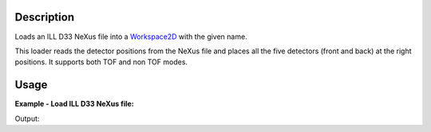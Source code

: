 .. algorithm::

.. summary::

.. alias::

.. properties::

Description
-----------

Loads an ILL D33 NeXus file into a `Workspace2D <http://www.mantidproject.org/Workspace2D>`_ with
the given name.

This loader reads the detector positions from the NeXus file and places all the five detectors (front and back) at the right positions.
It supports both TOF and non TOF modes.

Usage
-----

**Example - Load ILL D33 NeXus file:**

.. testcode:: Ex

   # Load ILL D33 data file into a workspace 2D.
   ws = Load('<ILL D33 data file>')

   print "This workspace has", ws.getNumDims(), "dimensions and has", ws.getNumberHistograms(), "histograms."

Output:

.. testoutput:: Ex
	
	This workspace has 2 dimensions and has 65538 histograms.


.. categories::
